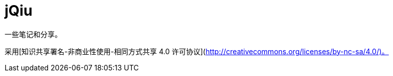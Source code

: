 = jQiu

一些笔记和分享。

采用[知识共享署名-非商业性使用-相同方式共享 4.0 许可协议](http://creativecommons.org/licenses/by-nc-sa/4.0/)。
